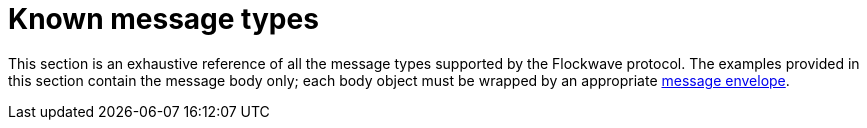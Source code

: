 = Known message types

This section is an exhaustive reference of all the message types
supported by the Flockwave protocol. The examples provided in this
section contain the message body only; each body object must be wrapped
by an appropriate xref:general.adoc#_the_envelope_of_a_message[message envelope].
